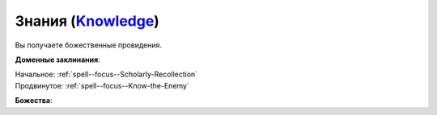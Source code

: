 .. title:: Домен знаний (Knowledge Domain)

.. rst-class:: domain
.. _Domain--Knowledge:

Знания (`Knowledge <https://2e.aonprd.com/Domains.aspx?ID=17>`_)
=============================================================================================================

Вы получаете божественные провидения.

**Доменные заклинания**:

| Начальное: :ref:`spell--focus--Scholarly-Recollection`
| Продвинутое: :ref:`spell--focus--Know-the-Enemy`


**Божества**:

.. hlist::
	:columns: 2

	* :doc:`/lost_omens/Deity/Core/Irori`
	* :doc:`/lost_omens/Deity/Core/Nethys`
	* :doc:`/lost_omens/Deity/Core/Pharasma`
	* :doc:`/lost_omens/Deity/Other/Brigh`
	* :doc:`/lost_omens/Deity/Other/Casandalee`
	* :doc:`/lost_omens/Deity/Other/Gruhastha`
	* :doc:`/lost_omens/Deity/Archdevil/Mephistopheles`
	* :doc:`/lost_omens/Deity/Demon-Lord/Abraxas`
	* :doc:`/lost_omens/Deity/Demon-Lord/Kabriri`
	* :doc:`/lost_omens/Deity/Eldest/The-Lost-Prince`
	* :doc:`/lost_omens/Deity/Eldest/Magdh`
	* :doc:`/lost_omens/Deity/Eldest/Ng`
	* :doc:`/lost_omens/Deity/Empyreal-Lord/Andoletta`
	* :doc:`/lost_omens/Deity/Empyreal-Lord/Eritrice`
	* :doc:`/lost_omens/Deity/Empyreal-Lord/Zohls`
	* :doc:`/lost_omens/Deity/Empyreal-Lord/Winlas`
	* :doc:`/lost_omens/Deity/Horseman/Charon`
	* :doc:`/lost_omens/Deity/Monitor-Demigod/Barzahk`
	* :doc:`/lost_omens/Deity/Monitor-Demigod/Monad`
	* :doc:`/lost_omens/Deity/Monitor-Demigod/Narriseminek`
	* :doc:`/lost_omens/Deity/Monitor-Demigod/Otolmens`
	* :doc:`/lost_omens/Deity/Monitor-Demigod/Saloc`
	* :doc:`/lost_omens/Deity/Monitor-Demigod/Valmallos`
	* :doc:`/lost_omens/Deity/Monitor-Demigod/Ydajisk`
	* :doc:`/lost_omens/Deity/Outer-God-and-Great-Old-One/Nyarlathotep`
	* :doc:`/lost_omens/Deity/Outer-God-and-Great-Old-One/Yog-Sothoth`
	* :doc:`/lost_omens/Deity/Elven-God/Yuelral`
	* :doc:`/lost_omens/Deity/Dwarven-God/Dranngvit`
	* :doc:`/lost_omens/Deity/Dwarven-God/Kols`
	* :doc:`/lost_omens/Deity/Other/More/Followers-of-Fate`
	* :doc:`/lost_omens/Deity/Other/More/Mazludeh`
	* :doc:`/lost_omens/Deity/Tian-God/Lady-Jingxi`
	* :doc:`/lost_omens/Deity/Tian-God/Qi-Zhong`
